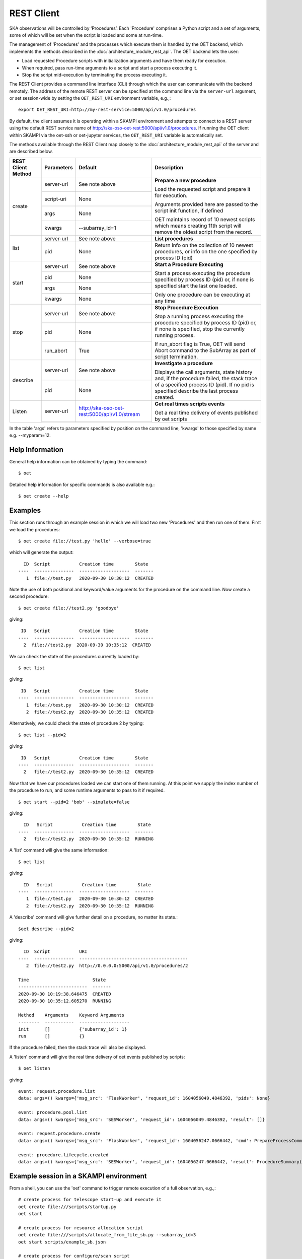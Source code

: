 .. _rest-client:

***********
REST Client
***********

SKA observations will be controlled by ‘Procedures’. Each 'Procedure'
comprises a Python script and a set of arguments, some of which will be
set when the script is loaded and some at run-time.

The management of 'Procedures' and the processes which execute them is
handled by the OET backend, which implements the methods
described in the :doc:`architecture_module_rest_api`. The OET backend lets the user:

* Load requested Procedure scripts with initialization arguments and
  have them ready for execution.
* When required, pass run-time arguments to a script and start a process
  executing it.
* Stop the script mid-execution by terminating the process executing it.

The REST Client provides a command line interface (CLI) through which
the user can communicate with the backend remotely.  The
address of the remote REST server can be specified at the command line
via the ``server-url`` argument, or set session-wide by setting the
``OET_REST_URI`` environment variable, e.g.,::

  export OET_REST_URI=http://my-rest-service:5000/api/v1.0/procedures

By default, the client assumes it is operating within a SKAMPI environment
and attempts to connect to a REST server using the default REST service name
of http://ska-oso-oet-rest:5000/api/v1.0/procedures. If running the OET
client within SKAMPI via the oet-ssh or oet-jupyter services, the
``OET_REST_URI`` variable is automatically set.

The methods available through the REST Client map closely to the
:doc:`architecture_module_rest_api` of the server and are described below.

+--------------------+---------------+----------------------------------------------+-------------------------------------+
| REST Client Method | Parameters    | Default                                      | Description                         |
+====================+===============+==============================================+=====================================+
| create             | server-url    | See note above                               | **Prepare a new procedure**         |
|                    +---------------+----------------------------------------------+                                     |
|                    | script-uri    | None                                         | Load the requested script and       |
|                    +---------------+----------------------------------------------+ prepare it for execution.           |
|                    | args          | None                                         |                                     |
|                    +---------------+----------------------------------------------+ Arguments provided here are passed  |
|                    | kwargs        | --subarray_id=1                              | to the script init function, if     |
|                    |               |                                              | defined                             |
|                    |               |                                              |                                     |
|                    |               |                                              | OET maintains record of 10 newest   |
|                    |               |                                              | scripts which means creating 11th   |
|                    |               |                                              | script will remove the oldest       |
|                    |               |                                              | script from the record.             |
+--------------------+---------------+----------------------------------------------+-------------------------------------+
| list               | server-url    | See note above                               | **List procedures**                 |
|                    +---------------+----------------------------------------------+-------------------------------------+
|                    | pid           | None                                         | Return info on the collection of 10 |
|                    |               |                                              | newest procedures, or info on the   |
|                    |               |                                              | one specified by process ID (pid)   |
+--------------------+---------------+----------------------------------------------+-------------------------------------+
| start              | server-url    | See note above                               | **Start a Procedure Executing**     |
|                    +---------------+----------------------------------------------+                                     |
|                    | pid           | None                                         | Start a process executing           |
|                    +---------------+----------------------------------------------+ the procedure specified by process  |
|                    | args          | None                                         | ID (pid) or, if none is specified   |
|                    +---------------+----------------------------------------------+ start the last one loaded.          |
|                    | kwargs        | None                                         |                                     |
|                    |               |                                              | Only one procedure can be executing |
|                    |               |                                              | at any time                         |
+--------------------+---------------+----------------------------------------------+-------------------------------------+
| stop               | server-url    | See note above                               | **Stop Procedure Execution**        |
|                    +---------------+----------------------------------------------+                                     |
|                    | pid           | None                                         | Stop a running process executing    |
|                    +---------------+----------------------------------------------+ the procedure specified by process  |
|                    | run_abort     | True                                         | ID (pid) or, if none is specified,  |
|                    |               |                                              | stop the currently running process. |
|                    |               |                                              |                                     |
|                    |               |                                              | If run_abort flag is True, OET will |
|                    |               |                                              | send Abort command to the SubArray  |
|                    |               |                                              | as part of script termination.      |
+--------------------+---------------+----------------------------------------------+-------------------------------------+
| describe           | server-url    | See note above                               | **Investigate a procedure**         |
|                    +---------------+----------------------------------------------+                                     |
|                    | pid           | None                                         | Displays the call arguments, state  |
|                    |               |                                              | history and, if the procedure       |
|                    |               |                                              | failed, the stack trace of a        |
|                    |               |                                              | specified process ID (pid). If no   |
|                    |               |                                              | pid is specified describe the last  |
|                    |               |                                              | process created.                    |
+--------------------+---------------+----------------------------------------------+-------------------------------------+
| Listen             | server-url    | http://ska-oso-oet-rest:5000/api/v1.0/stream | **Get real times scripts events**   |
|                    +---------------+----------------------------------------------+                                     |
|                    |               |                                              | Get a real time delivery of events  |
|                    |               |                                              | published by oet scripts            |
|                    |               |                                              |                                     |
|                    |               |                                              |                                     |
|                    |               |                                              |                                     |
|                    |               |                                              |                                     |
+--------------------+---------------+----------------------------------------------+-------------------------------------+

In the table 'args' refers to parameters specified by position on the command line, 'kwargs' to
those specified by name e.g. --myparam=12.

Help Information
----------------
General help information can be obtained by typing the command: ::

  $ oet

Detailed help information for specific commands is also available e.g.::

  $ oet create --help

Examples
--------

This section runs through an example session in which we will
load two new 'Procedures' and then run one of them.
First we load the procedures: ::

  $ oet create file://test.py 'hello' --verbose=true

which will generate the output: ::

    ID  Script           Creation time        State
  ----  ---------------  -------------------  -------
     1  file://test.py   2020-09-30 10:30:12  CREATED

Note the use of both positional and keyword/value arguments for the
procedure on the command line.
Now create a second procedure: ::

  $ oet create file://test2.py 'goodbye'

giving: ::

   ID   Script           Creation time        State
  ----  ---------------  -------------------  -------
    2  file://test2.py  2020-09-30 10:35:12  CREATED

We can check the state of the procedures currently loaded by: ::

  $ oet list

giving: ::

   ID   Script           Creation time        State
  ----  ---------------  -------------------  -------
     1  file://test.py   2020-09-30 10:30:12  CREATED
     2  file://test2.py  2020-09-30 10:35:12  CREATED

Alternatively, we could check the state of procedure 2 by typing: ::

  $ oet list --pid=2

giving: ::

   ID   Script           Creation time        State
  ----  ---------------  -------------------  -------
    2   file://test2.py  2020-09-30 10:35:12  CREATED

Now that we have our procedures loaded we can start one of them running.
At this point we supply the index number of the procedure to run, and
some runtime arguments to pass to it if required. ::

  $ oet start --pid=2 'bob' --simulate=false

giving: ::

    ID   Script           Creation time        State
  ----  ---------------  -------------------  -------
    2   file://test2.py  2020-09-30 10:35:12  RUNNING

A 'list' command will give the same information: ::

  $ oet list

giving: ::

    ID   Script           Creation time        State
  ----  ---------------  -------------------  -------
     1  file://test.py   2020-09-30 10:30:12  CREATED
     2  file://test2.py  2020-09-30 10:35:12  RUNNING

A 'describe' command will give further detail on a procedure, no
matter its state.::

 $oet describe --pid=2

giving: ::

    ID  Script           URI
  ----  ---------------  -----------------------------------------
     2  file://test2.py  http://0.0.0.0:5000/api/v1.0/procedures/2

  Time                        State
  --------------------------  -------
  2020-09-30 10:19:38.646475  CREATED
  2020-09-30 10:35:12.605270  RUNNING

  Method    Arguments    Keyword Arguments
  --------  -----------  -------------------
  init      []           {'subarray_id': 1}
  run       []           {}

If the procedure failed, then the stack trace will also be displayed.

A 'listen' command will give the real time delivery of oet events published by scripts: ::

  $ oet listen

giving: ::

    event: request.procedure.list
    data: args=() kwargs={'msg_src': 'FlaskWorker', 'request_id': 1604056049.4846392, 'pids': None}

    event: procedure.pool.list
    data: args=() kwargs={'msg_src': 'SESWorker', 'request_id': 1604056049.4846392, 'result': []}

    event: request.procedure.create
    data: args=() kwargs={'msg_src': 'FlaskWorker', 'request_id': 1604056247.0666442, 'cmd': PrepareProcessCommand(script_uri='file://scripts/eventbus.py', init_args=<ProcedureInput(, subarray_id=1)>)}

    event: procedure.lifecycle.created
    data: args=() kwargs={'msg_src': 'SESWorker', 'request_id': 1604056247.0666442, 'result': ProcedureSummary(id=1, script_uri='file://scripts/eventbus.py', script_args={'init': <ProcedureInput(, subarray_id=1)>, 'run': <ProcedureInput(, )>}, history=<ProcessHistory(process_states=[(ProcedureState.CREATED, 1604056247.713874)], stacktrace=None)>, state=<ProcedureState.CREATED: 1>)}



Example session in a SKAMPI environment
---------------------------------------

From a shell, you can use the 'oet' command to trigger remote execution of a
full observation, e.g.,::

  # create process for telescope start-up and execute it
  oet create file:///scripts/startup.py
  oet start

  # create process for resource allocation script
  oet create file:///scripts/allocate_from_file_sb.py --subarray_id=3
  oet start scripts/example_sb.json

  # create process for configure/scan script
  oet create file:///scripts/observe_sb.py --subarray_id=3
  # run the script, specifying scheduling block JSON which defines
  # the configurations, and the order and number of scans
  oet start scripts/example_sb.json

  # create process for resource deallocation script
  oet create file:///scripts/deallocate.py --subarray_id=3
  # run with no arguments, which requests deallocation of all resources
  oet start

  # create process for telescope standby script
  oet create file:///scripts/standby.py
  oet start

